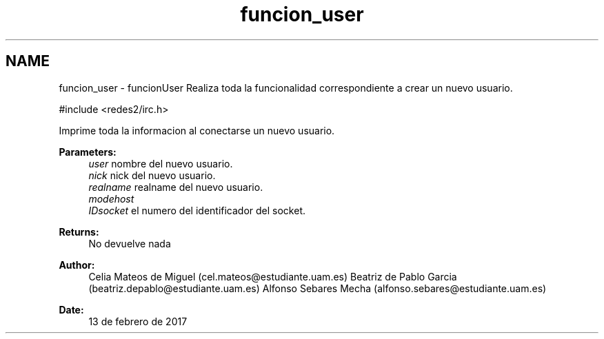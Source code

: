 .TH "funcion_user" 3 "Sun May 7 2017" "Doxygen" \" -*- nroff -*-
.ad l
.nh
.SH NAME
funcion_user \- funcionUser 
Realiza toda la funcionalidad correspondiente a crear un nuevo usuario\&.
.PP
.PP
.nf
#include <redes2/irc\&.h>
.fi
.PP
.PP
Imprime toda la informacion al conectarse un nuevo usuario\&.
.PP
\fBParameters:\fP
.RS 4
\fIuser\fP nombre del nuevo usuario\&. 
.br
\fInick\fP nick del nuevo usuario\&. 
.br
\fIrealname\fP realname del nuevo usuario\&. 
.br
\fImodehost\fP 
.br
\fIIDsocket\fP el numero del identificador del socket\&.
.RE
.PP
\fBReturns:\fP
.RS 4
No devuelve nada
.RE
.PP
\fBAuthor:\fP
.RS 4
Celia Mateos de Miguel (cel.mateos@estudiante.uam.es) Beatriz de Pablo Garcia (beatriz.depablo@estudiante.uam.es) Alfonso Sebares Mecha (alfonso.sebares@estudiante.uam.es)
.RE
.PP
\fBDate:\fP
.RS 4
13 de febrero de 2017
.RE
.PP
.PP
 
